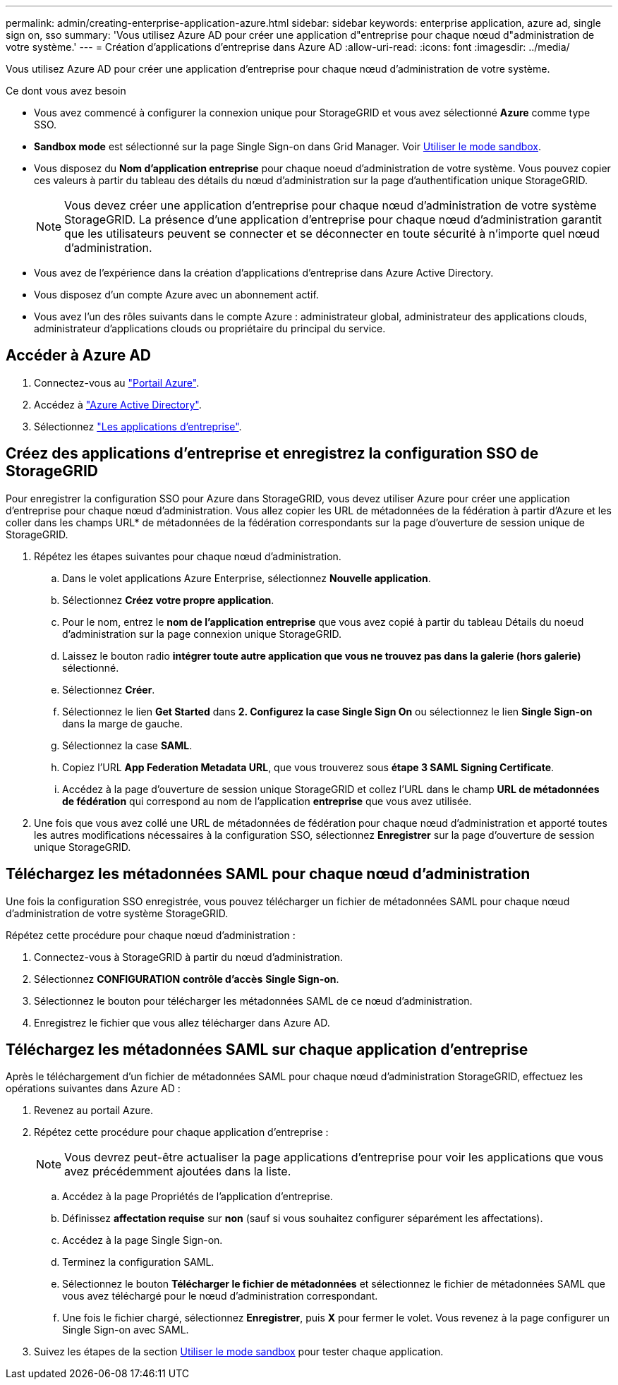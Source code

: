 ---
permalink: admin/creating-enterprise-application-azure.html 
sidebar: sidebar 
keywords: enterprise application, azure ad, single sign on, sso 
summary: 'Vous utilisez Azure AD pour créer une application d"entreprise pour chaque nœud d"administration de votre système.' 
---
= Création d'applications d'entreprise dans Azure AD
:allow-uri-read: 
:icons: font
:imagesdir: ../media/


[role="lead"]
Vous utilisez Azure AD pour créer une application d'entreprise pour chaque nœud d'administration de votre système.

.Ce dont vous avez besoin
* Vous avez commencé à configurer la connexion unique pour StorageGRID et vous avez sélectionné *Azure* comme type SSO.
* *Sandbox mode* est sélectionné sur la page Single Sign-on dans Grid Manager. Voir xref:../admin/using-sandbox-mode.adoc[Utiliser le mode sandbox].
* Vous disposez du *Nom d'application entreprise* pour chaque noeud d'administration de votre système. Vous pouvez copier ces valeurs à partir du tableau des détails du nœud d'administration sur la page d'authentification unique StorageGRID.
+

NOTE: Vous devez créer une application d'entreprise pour chaque nœud d'administration de votre système StorageGRID. La présence d'une application d'entreprise pour chaque nœud d'administration garantit que les utilisateurs peuvent se connecter et se déconnecter en toute sécurité à n'importe quel nœud d'administration.

* Vous avez de l'expérience dans la création d'applications d'entreprise dans Azure Active Directory.
* Vous disposez d'un compte Azure avec un abonnement actif.
* Vous avez l'un des rôles suivants dans le compte Azure : administrateur global, administrateur des applications clouds, administrateur d'applications clouds ou propriétaire du principal du service.




== Accéder à Azure AD

. Connectez-vous au https://portal.azure.com["Portail Azure"^].
. Accédez à https://portal.azure.com/#blade/Microsoft_AAD_IAM/ActiveDirectoryMenuBlade["Azure Active Directory"^].
. Sélectionnez https://portal.azure.com/#blade/Microsoft_AAD_IAM/StartboardApplicationsMenuBlade/Overview/menuId/["Les applications d'entreprise"^].




== Créez des applications d'entreprise et enregistrez la configuration SSO de StorageGRID

Pour enregistrer la configuration SSO pour Azure dans StorageGRID, vous devez utiliser Azure pour créer une application d'entreprise pour chaque nœud d'administration. Vous allez copier les URL de métadonnées de la fédération à partir d'Azure et les coller dans les champs URL* de métadonnées de la fédération correspondants sur la page d'ouverture de session unique de StorageGRID.

. Répétez les étapes suivantes pour chaque nœud d'administration.
+
.. Dans le volet applications Azure Enterprise, sélectionnez *Nouvelle application*.
.. Sélectionnez *Créez votre propre application*.
.. Pour le nom, entrez le *nom de l'application entreprise* que vous avez copié à partir du tableau Détails du noeud d'administration sur la page connexion unique StorageGRID.
.. Laissez le bouton radio *intégrer toute autre application que vous ne trouvez pas dans la galerie (hors galerie)* sélectionné.
.. Sélectionnez *Créer*.
.. Sélectionnez le lien *Get Started* dans *2. Configurez la case Single Sign On* ou sélectionnez le lien *Single Sign-on* dans la marge de gauche.
.. Sélectionnez la case *SAML*.
.. Copiez l'URL *App Federation Metadata URL*, que vous trouverez sous *étape 3 SAML Signing Certificate*.
.. Accédez à la page d'ouverture de session unique StorageGRID et collez l'URL dans le champ *URL de métadonnées de fédération* qui correspond au nom de l'application *entreprise* que vous avez utilisée.


. Une fois que vous avez collé une URL de métadonnées de fédération pour chaque nœud d'administration et apporté toutes les autres modifications nécessaires à la configuration SSO, sélectionnez *Enregistrer* sur la page d'ouverture de session unique StorageGRID.




== Téléchargez les métadonnées SAML pour chaque nœud d'administration

Une fois la configuration SSO enregistrée, vous pouvez télécharger un fichier de métadonnées SAML pour chaque nœud d'administration de votre système StorageGRID.

Répétez cette procédure pour chaque nœud d'administration :

. Connectez-vous à StorageGRID à partir du nœud d'administration.
. Sélectionnez *CONFIGURATION* *contrôle d'accès* *Single Sign-on*.
. Sélectionnez le bouton pour télécharger les métadonnées SAML de ce nœud d'administration.
. Enregistrez le fichier que vous allez télécharger dans Azure AD.




== Téléchargez les métadonnées SAML sur chaque application d'entreprise

Après le téléchargement d'un fichier de métadonnées SAML pour chaque nœud d'administration StorageGRID, effectuez les opérations suivantes dans Azure AD :

. Revenez au portail Azure.
. Répétez cette procédure pour chaque application d'entreprise :
+

NOTE: Vous devrez peut-être actualiser la page applications d'entreprise pour voir les applications que vous avez précédemment ajoutées dans la liste.

+
.. Accédez à la page Propriétés de l'application d'entreprise.
.. Définissez *affectation requise* sur *non* (sauf si vous souhaitez configurer séparément les affectations).
.. Accédez à la page Single Sign-on.
.. Terminez la configuration SAML.
.. Sélectionnez le bouton *Télécharger le fichier de métadonnées* et sélectionnez le fichier de métadonnées SAML que vous avez téléchargé pour le nœud d'administration correspondant.
.. Une fois le fichier chargé, sélectionnez *Enregistrer*, puis *X* pour fermer le volet. Vous revenez à la page configurer un Single Sign-on avec SAML.


. Suivez les étapes de la section xref:../admin/using-sandbox-mode.adoc[Utiliser le mode sandbox] pour tester chaque application.

